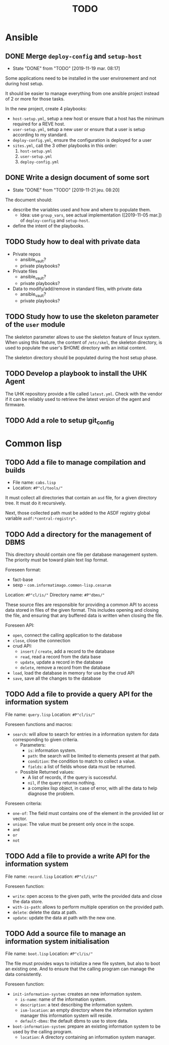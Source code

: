 #+TITLE: TODO

* Ansible
  :PROPERTIES:
  :ID:       fba2d23a-2680-4f62-a15f-8b7d080c5922
  :END:
** DONE Merge =deploy-config= and =setup-host=
   CLOSED: [2019-11-19 mar. 08:17]
   :PROPERTIES:
   :ID:       d3b52d34-1bbd-421d-bf10-4164e23a14b8
   :END:
   - State "DONE"       from "TODO"       [2019-11-19 mar. 08:17]
   Some applications need to be installed in the user environement and not during host setup.

   It should be easier to manage everything from one ansible project
   instead of 2 or more for those tasks.

   In the new project, create 4 playbooks:
   - =host-setup.yml=, setup a new host or ensure that a host has the minimum required for a REVE host.
   - =user-setup.yml=, setup a new user or ensure that a user is setup according to my standard.
   - =deploy-config.yml=, ensure the configuration is deployed for a user 
   - =sites.yml=, call the 3 other playbooks in this order:
     1. =host-setup.yml=
     2. =user-setup.yml=
     3. =deploy-config.yml=
** DONE Write a design document of some sort
   CLOSED: [2019-11-21 jeu. 08:20]
   :PROPERTIES:
   :ID:       58583e8a-e98f-4c8f-8562-56b38b99d0b4
   :END:
   - State "DONE"       from "TODO"       [2019-11-21 jeu. 08:20]
   The document should:
   - describe the variables used and how and where to populate them.
     - Idea: use =group_vars=, see actual implementation
       ([2019-11-05 mar.]) of =deploy-config= and =setup-host=.
   - define the intent of the playbooks.
** TODO Study how to deal with private data
   :PROPERTIES:
   :ID:       692c6cb5-a846-46e4-a9d6-b8168cd8af46
   :END:
   - Private repos
     - ansible_vault?
     - private playbooks?
   - Private files
     - ansible_vault?
     - private playbooks?
   - Data to modify/add/remove in standard files, with private data
     - ansible_vault?
     - private playbooks?
** TODO Study how to use the skeleton parameter of the =user= module
   :PROPERTIES:
   :ID:       cb42b36f-7101-4987-a575-134fe083c296
   :END:
   The skeleton parameter allows to use the skeleton feature of linux
   system. When using this feature, the content of =/etc/skel=, the
   skeleton directory, is used to populate the user's $HOME directory
   with an initial content.

   The skeleton directory should be populated during the host setup
   phase.
** TODO Develop a playbook to install the UHK Agent
   :PROPERTIES:
   :ID:       a3bfc4bb-0044-4930-bb2c-f354d301ee86
   :END:
   The UHK repository provide a file called =latest.yml=. Check with
   the vendor if it can be reliably used to retrieve the latest
   version of the agent and firmware.
** TODO Add a role to setup git_config
   :PROPERTIES:
   :ID:       d593a5a3-0661-4e4a-b811-1f9bb1bbe104
   :END:
* Common lisp
  :PROPERTIES:
  :ID:       3d9fee1b-e161-4d4e-b5ee-da551eaea175
  :END:
** TODO Add a file to manage compilation and builds
   :PROPERTIES:
   :ID:       d6465ea2-4e2f-43df-af74-1e6f9c99e077
   :END:
   - File name: =cabs.lisp=
   - Location: =#P"cl/tools/"=

   It must collect all directories that contain an =asd= file, for a
   given directory tree. It must do it recursively.

   Next, those collected path must be added to the ASDF registry
   global variable =asdf:*central-registry*=.
** TODO Add a directory for the management of DBMS
   :PROPERTIES:
   :ID:       4a90c91a-c646-4526-a3c5-b9cc6c1eb469
   :END:
   This directory should contain one file per database management
   system. The priority must be toward plain text lisp format.

   Foreseen format:
   - fact-base
   - sexp - =com.informatimago.common-lisp.cesarum=

   Location: =#P"cl/is/"=
   Directory name: =#P"dbms/"=

   These source files are responsible for providing a common API to
   access data stored in files of the given format. This includes
   opening and closing the file, and ensuring that any buffered data
   is written when closing the file.

   Foreseen API:
   - =open=, connect the calling application to the database
   - =close=, close the connection
   - crud API:
     - =insert= / =create=, add a record to the database
     - =read=, read a record from the data base
     - =update=, update a record in the database
     - =delete=, remove a record from the database
   - =load=, load the database in memory for use by the crud API
   - =save=, save all the changes to the database
** TODO Add a file to provide a query API for the information system
   :PROPERTIES:
   :ID:       e5f99bc6-ccff-4bb2-81c8-5b1d4749c45a
   :END:
   File name: =query.lisp=
   Location: =#P"cl/is/"=

   Foreseen functions and macros:
   - =search=: will allow to search for entries in a information
               system for data corresponding to given criteria.
     - Parameters:
       - =is=: information system.
       - =path=: the search will be limited to elements present at that path.
       - =condition=: the condition to match to collect a value.
       - =fields=: a list of fields whose data must be returned.
     - Possible Returned values:
       - A list of records, if the query is successful.
       - =nil=, if the query returns nothing.
       - a complex lisp object, in case of error, with all the data to
         help diagnose the problem.

   Foreseen criteria:
   - =one-of=: The field must contains one of the element in the
               provided list or vector.
   - =unique=: The value must be present only once in the scope.
   - =and=
   - =or=
   - =not=
** TODO Add a file to provide a write API for the information system
   :PROPERTIES:
   :ID:       69f83ed1-5406-43ae-bde9-57d2d85ef284
   :END:
   File name: =record.lisp=
   Location: =#P"cl/is/"=
   
   Foreseen function:
   - =write=: open access to the given path, write the provided data and close the data store.
   - =with-is-path=: allows to perform multiple operation on the provided path.
   - =delete=: delete the data at path.
   - =update=: update the data at path with the new one.
** TODO Add a source file to manage an information system initialisation
   :PROPERTIES:
   :ID:       681d859d-3ae1-4b00-8f97-39361e296999
   :END:
   File name: =boot.lisp=
   Location: =#P"cl/is/"=

   The file must provides ways to initialize a new file system, but
   also to boot an existing one. And to ensure that the calling
   program can manage the data consistently.

   Foreseen function:
   - =init-information-system=: creates an new information system.
     - =is-name=: name of the information system.
     - =description=: a text describing the information system.
     - =ism-location=: an empty directory where the information system manager
       this information system will reside.
     - =default-dbms=: the default dbms to use to store data.
   - =boot-information-system=: prepare an existing information system
     to be used by the calling program.
     - =location=: A directory containing an information system manager.
